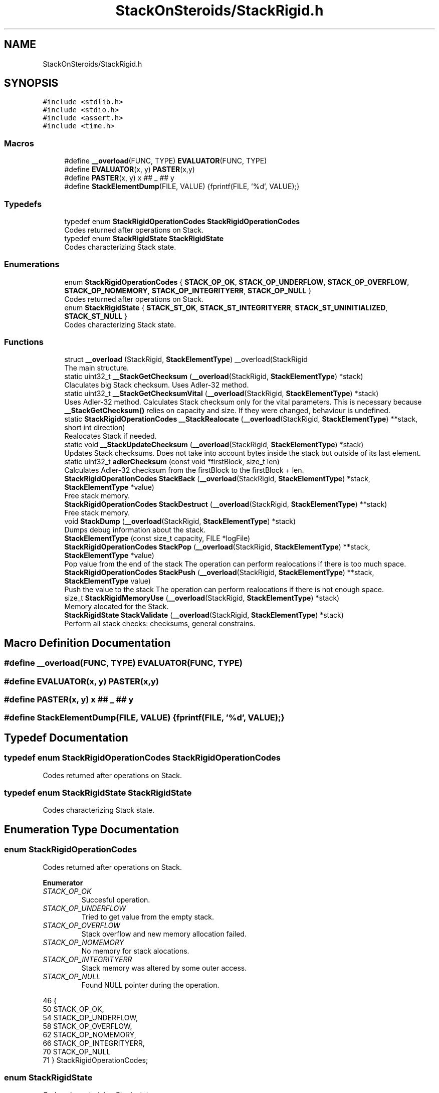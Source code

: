 .TH "StackOnSteroids/StackRigid.h" 3 "Sat Oct 3 2020" "StackRigid" \" -*- nroff -*-
.ad l
.nh
.SH NAME
StackOnSteroids/StackRigid.h
.SH SYNOPSIS
.br
.PP
\fC#include <stdlib\&.h>\fP
.br
\fC#include <stdio\&.h>\fP
.br
\fC#include <assert\&.h>\fP
.br
\fC#include <time\&.h>\fP
.br

.SS "Macros"

.in +1c
.ti -1c
.RI "#define \fB__overload\fP(FUNC,  TYPE)   \fBEVALUATOR\fP(FUNC, TYPE)"
.br
.ti -1c
.RI "#define \fBEVALUATOR\fP(x,  y)   \fBPASTER\fP(x,y)"
.br
.ti -1c
.RI "#define \fBPASTER\fP(x,  y)   x ## _ ## y"
.br
.ti -1c
.RI "#define \fBStackElementDump\fP(FILE,  VALUE)   {fprintf(FILE, '%d', VALUE);}"
.br
.in -1c
.SS "Typedefs"

.in +1c
.ti -1c
.RI "typedef enum \fBStackRigidOperationCodes\fP \fBStackRigidOperationCodes\fP"
.br
.RI "Codes returned after operations on Stack\&. "
.ti -1c
.RI "typedef enum \fBStackRigidState\fP \fBStackRigidState\fP"
.br
.RI "Codes characterizing Stack state\&. "
.in -1c
.SS "Enumerations"

.in +1c
.ti -1c
.RI "enum \fBStackRigidOperationCodes\fP { \fBSTACK_OP_OK\fP, \fBSTACK_OP_UNDERFLOW\fP, \fBSTACK_OP_OVERFLOW\fP, \fBSTACK_OP_NOMEMORY\fP, \fBSTACK_OP_INTEGRITYERR\fP, \fBSTACK_OP_NULL\fP }"
.br
.RI "Codes returned after operations on Stack\&. "
.ti -1c
.RI "enum \fBStackRigidState\fP { \fBSTACK_ST_OK\fP, \fBSTACK_ST_INTEGRITYERR\fP, \fBSTACK_ST_UNINITIALIZED\fP, \fBSTACK_ST_NULL\fP }"
.br
.RI "Codes characterizing Stack state\&. "
.in -1c
.SS "Functions"

.in +1c
.ti -1c
.RI "struct \fB__overload\fP (StackRigid, \fBStackElementType\fP) __overload(StackRigid"
.br
.RI "The main structure\&. "
.ti -1c
.RI "static uint32_t \fB__StackGetChecksum\fP (\fB__overload\fP(StackRigid, \fBStackElementType\fP) *stack)"
.br
.RI "Claculates big Stack checksum\&. Uses Adler-32 method\&. "
.ti -1c
.RI "static uint32_t \fB__StackGetChecksumVital\fP (\fB__overload\fP(StackRigid, \fBStackElementType\fP) *stack)"
.br
.RI "Uses Adler-32 method\&. Calculates Stack checksum only for the vital parameters\&. This is necessary because \fB__StackGetChecksum()\fP relies on capacity and size\&. If they were changed, behaviour is undefined\&. "
.ti -1c
.RI "static \fBStackRigidOperationCodes\fP \fB__StackRealocate\fP (\fB__overload\fP(StackRigid, \fBStackElementType\fP) **stack, short int direction)"
.br
.RI "Realocates Stack if needed\&. "
.ti -1c
.RI "static void \fB__StackUpdateChecksum\fP (\fB__overload\fP(StackRigid, \fBStackElementType\fP) *stack)"
.br
.RI "Updates Stack checksums\&. Does not take into account bytes inside the stack but outside of its last element\&. "
.ti -1c
.RI "static uint32_t \fBadlerChecksum\fP (const void *firstBlock, size_t len)"
.br
.RI "Calculates Adler-32 checksum from the firstBlock to the firstBlock + len\&. "
.ti -1c
.RI "\fBStackRigidOperationCodes\fP \fBStackBack\fP (\fB__overload\fP(StackRigid, \fBStackElementType\fP) *stack, \fBStackElementType\fP *value)"
.br
.RI "Free stack memory\&. "
.ti -1c
.RI "\fBStackRigidOperationCodes\fP \fBStackDestruct\fP (\fB__overload\fP(StackRigid, \fBStackElementType\fP) **stack)"
.br
.RI "Free stack memory\&. "
.ti -1c
.RI "void \fBStackDump\fP (\fB__overload\fP(StackRigid, \fBStackElementType\fP) *stack)"
.br
.RI "Dumps debug information about the stack\&. "
.ti -1c
.RI "\fBStackElementType\fP (const size_t capacity, FILE *logFile)"
.br
.ti -1c
.RI "\fBStackRigidOperationCodes\fP \fBStackPop\fP (\fB__overload\fP(StackRigid, \fBStackElementType\fP) **stack, \fBStackElementType\fP *value)"
.br
.RI "Pop value from the end of the stack The operation can perform realocations if there is too much space\&. "
.ti -1c
.RI "\fBStackRigidOperationCodes\fP \fBStackPush\fP (\fB__overload\fP(StackRigid, \fBStackElementType\fP) **stack, \fBStackElementType\fP value)"
.br
.RI "Push the value to the stack The operation can perform realocations if there is not enough space\&. "
.ti -1c
.RI "size_t \fBStackRigidMemoryUse\fP (\fB__overload\fP(StackRigid, \fBStackElementType\fP) *stack)"
.br
.RI "Memory alocated for the Stack\&. "
.ti -1c
.RI "\fBStackRigidState\fP \fBStackValidate\fP (\fB__overload\fP(StackRigid, \fBStackElementType\fP) *stack)"
.br
.RI "Perform all stack checks: checksums, general constrains\&. "
.in -1c
.SH "Macro Definition Documentation"
.PP 
.SS "#define __overload(FUNC, TYPE)   \fBEVALUATOR\fP(FUNC, TYPE)"

.SS "#define EVALUATOR(x, y)   \fBPASTER\fP(x,y)"

.SS "#define PASTER(x, y)   x ## _ ## y"

.SS "#define StackElementDump(FILE, VALUE)   {fprintf(FILE, '%d', VALUE);}"

.SH "Typedef Documentation"
.PP 
.SS "typedef enum \fBStackRigidOperationCodes\fP \fBStackRigidOperationCodes\fP"

.PP
Codes returned after operations on Stack\&. 
.SS "typedef enum \fBStackRigidState\fP \fBStackRigidState\fP"

.PP
Codes characterizing Stack state\&. 
.SH "Enumeration Type Documentation"
.PP 
.SS "enum \fBStackRigidOperationCodes\fP"

.PP
Codes returned after operations on Stack\&. 
.PP
\fBEnumerator\fP
.in +1c
.TP
\fB\fISTACK_OP_OK \fP\fP
Succesful operation\&. 
.TP
\fB\fISTACK_OP_UNDERFLOW \fP\fP
Tried to get value from the empty stack\&. 
.TP
\fB\fISTACK_OP_OVERFLOW \fP\fP
Stack overflow and new memory allocation failed\&. 
.TP
\fB\fISTACK_OP_NOMEMORY \fP\fP
No memory for stack alocations\&. 
.TP
\fB\fISTACK_OP_INTEGRITYERR \fP\fP
Stack memory was altered by some outer access\&. 
.TP
\fB\fISTACK_OP_NULL \fP\fP
Found NULL pointer during the operation\&. 
.PP
.nf
46                                      {
50     STACK_OP_OK,
54     STACK_OP_UNDERFLOW,
58     STACK_OP_OVERFLOW,
62     STACK_OP_NOMEMORY,
66     STACK_OP_INTEGRITYERR,
70     STACK_OP_NULL
71 } StackRigidOperationCodes;
.fi
.SS "enum \fBStackRigidState\fP"

.PP
Codes characterizing Stack state\&. 
.PP
\fBEnumerator\fP
.in +1c
.TP
\fB\fISTACK_ST_OK \fP\fP
Stack is running as expected\&. 
.TP
\fB\fISTACK_ST_INTEGRITYERR \fP\fP
Stack was altered by some outer access\&. 
.TP
\fB\fISTACK_ST_UNINITIALIZED \fP\fP
Stack is uninitialized\&. 
.TP
\fB\fISTACK_ST_NULL \fP\fP
Found NULL pointer during the operation\&. 
.PP
.nf
77                             {
81     STACK_ST_OK,
85     STACK_ST_INTEGRITYERR,
89     STACK_ST_UNINITIALIZED,
93     STACK_ST_NULL
94 } StackRigidState;
.fi
.SH "Function Documentation"
.PP 
.SS "__overload (StackRigid, \fBStackElementType\fP)"

.PP
The main structure\&. Create new stack with pre-defined capacity\&.
.PP
There's no definition in the header file in order to block direct parameters access
.PP
\fBParameters\fP
.RS 4
\fIcapacity\fP initial stack capacity\&. Set to 0 if yo want the stack to adopt automaticaly\&. 
.br
\fIlogFile\fP file for logging 
.RE
.PP
\fBReturns\fP
.RS 4
new stack pointer 
.RE
.PP

.PP
.nf
106                                                {
107     int32_t checkSum;
108     uint32_t checkSumVital;
109     size_t capacity;
110     size_t size;
111     FILE* logFile;
112     StackElementType data[1];
113 };
.fi
.SS "static uint32_t __StackGetChecksum (\fB__overload\fP(StackRigid, \fBStackElementType\fP) * stack)\fC [static]\fP"

.PP
Claculates big Stack checksum\&. Uses Adler-32 method\&. 
.PP
\fBAttention\fP
.RS 4
Not for the manual use! 
.PP
.nf
* Stack memory : [ checkSum checkSumVital capacity size logFile | value 1, value 2, ..., value n || ___garbage area___]
* ________________from here ^__________________________________________________________^to here
* 
.fi
.PP
 
.RE
.PP
\fBParameters\fP
.RS 4
\fIstack\fP Stack that checksums are needed to be updated 
.RE
.PP

.PP
.nf
369                                                                                     {
370     assert(stack);
371     
372     void* firstBlock = (char*)stack + sizeof(stack->checkSum);
373     
374     // Memory used by Stack excluding checkSum and free space
375     #ifndef DEBUG
376         const size_t memory = StackRigidMemoryUse(stack) - sizeof(stack->checkSum) - (stack->capacity - stack->size) * sizeof(StackElementType);
377     #endif
378     #ifdef DEBUG
379         const size_t memory = StackRigidMemoryUse(stack) - sizeof(stack->checkSum);
380     #endif
381     
382     if (stack->size > stack->capacity) {
383         return 0;
384     }
385     return adlerChecksum(firstBlock, memory);
386 }
.fi
.PP
References adlerChecksum(), StackElementType(), and StackRigidMemoryUse()\&.
.PP
Referenced by __StackUpdateChecksum(), and StackValidate()\&.
.SS "static uint32_t __StackGetChecksumVital (\fB__overload\fP(StackRigid, \fBStackElementType\fP) * stack)\fC [static]\fP"

.PP
Uses Adler-32 method\&. Calculates Stack checksum only for the vital parameters\&. This is necessary because \fB__StackGetChecksum()\fP relies on capacity and size\&. If they were changed, behaviour is undefined\&. 
.PP
\fBAttention\fP
.RS 4
Not for the manual use!
.RE
.PP
.PP
.nf
* Stack memory : [ checkSum checkSumVital capacity size logFile | value 1, value 2, ..., value n || ___garbage area___]
* ______________________________from here ^__________________^to here
* .fi
.PP
 
.PP
\fBParameters\fP
.RS 4
\fIstack\fP Stack that checksums are needed to be updated 
.RE
.PP

.PP
.nf
356                                                                                          {
357     assert(stack);
358     
359     void* firstBlock = (char*)stack + sizeof(stack->checkSum) + sizeof(stack->checkSumVital);
360     
361     const size_t memory = sizeof(stack->size) + sizeof(stack->capacity)+ sizeof(stack->logFile);
362     if (stack->size > stack->capacity) {
363         return 0;
364     }
365     return adlerChecksum(firstBlock, memory);
366 }
.fi
.PP
References adlerChecksum()\&.
.PP
Referenced by __StackUpdateChecksum(), and StackValidate()\&.
.SS "static \fBStackRigidOperationCodes\fP __StackRealocate (\fB__overload\fP(StackRigid, \fBStackElementType\fP) ** stack, short int direction)\fC [static]\fP"

.PP
Realocates Stack if needed\&. 
.PP
\fBAttention\fP
.RS 4
Not for the manual use! 
.RE
.PP
\fBParameters\fP
.RS 4
\fIstack\fP Stack to be realocated 
.br
\fIdirection\fP which direction realocations are available\&. > 0 -> expand space if needed, < 0 -> shrink space if needed 
.RE
.PP

.PP
.nf
389                                                                                                                         {
390     if ((*stack)->capacity == 0) {
391         (*stack)->capacity = 16;
392         
393         const size_t memory = StackRigidMemoryUse(*stack);
394         
395          __overload(StackRigid,StackElementType)* newStack = ( __overload(StackRigid,StackElementType)*) realloc((*stack), memory);
396         if (newStack == NULL)
397             return STACK_OP_NOMEMORY;
398         
399         (*stack) = newStack;
400     }else if(((*stack)->capacity <= (*stack)->size) && direction > 0) {
401         // Up realocation
402         size_t newCapacity = (*stack)->size * 2;
403         
404         if (newCapacity <= (*stack)->size) { //   If we exceeded size_t range
405             newCapacity = (*stack)->size + 16; // Try to add 16 free spaces
406             if (newCapacity < (*stack)->size) //  Even if in this case we still exceed size_t
407                 return STACK_OP_OVERFLOW;
408         }
409         
410         const size_t memoryNow = StackRigidMemoryUse(*stack);
411         const size_t memoryNew = sizeof(__overload(StackRigid,StackElementType)) + (newCapacity - 1) * sizeof(StackElementType);
412         
413         if (memoryNew >= memoryNow) {
414              __overload(StackRigid,StackElementType)* newStack = ( __overload(StackRigid,StackElementType)*) realloc((*stack), memoryNew);
415             if (newStack == NULL)
416                 return STACK_OP_NOMEMORY;
417             
418             (*stack) = newStack;
419         }else{
420             return STACK_OP_OVERFLOW; // Exceded size_t memory
421         }
422         (*stack)->capacity = newCapacity;
423         
424     }else if (((*stack)->capacity / 2\&.2 > (*stack)->size) && direction < 0) {
425         // Down realocation
426         size_t newCapacity = (*stack)->capacity / 2\&.2;
427         
428         const size_t memoryNow = StackRigidMemoryUse(*stack);
429         const size_t memoryNew = sizeof(__overload(StackRigid,StackElementType)) + (newCapacity - 1) * sizeof(StackElementType);
430         
431         if (memoryNew <= memoryNow) {
432              __overload(StackRigid,StackElementType)* newStack = ( __overload(StackRigid,StackElementType)*) realloc((*stack), memoryNew);
433             if (newStack == NULL)
434                 return STACK_OP_NOMEMORY;
435             
436             (*stack) = newStack;
437             (*stack)->capacity = newCapacity;
438         }else
439             return STACK_OP_OVERFLOW; // Exceded size_t memory
440     }
441     return STACK_OP_OK;
442 }
.fi
.PP
References __overload, STACK_OP_NOMEMORY, STACK_OP_OK, STACK_OP_OVERFLOW, StackElementType(), and StackRigidMemoryUse()\&.
.PP
Referenced by StackPop(), and StackPush()\&.
.SS "static void __StackUpdateChecksum (\fB__overload\fP(StackRigid, \fBStackElementType\fP) * stack)\fC [static]\fP"

.PP
Updates Stack checksums\&. Does not take into account bytes inside the stack but outside of its last element\&. 
.PP
\fBAttention\fP
.RS 4
Not for the manual use! 
.PP
.nf
* Stack memory :  [ __stack area__ | value 1, value 2, ..., value n || ___garbage area___]
* ____________________________________________________________________^ alterations in this area are not checked
* 
.fi
.PP
 
.RE
.PP
\fBParameters\fP
.RS 4
\fIstack\fP Stack that checksums are needed to be updated 
.RE
.PP

.PP
.nf
347                                                                                    {
348     assert(stack);
349 
350     stack->checkSumVital = __StackGetChecksumVital(stack);
351     stack->checkSum = __StackGetChecksum(stack);
352 
353 }
.fi
.PP
References __StackGetChecksum(), and __StackGetChecksumVital()\&.
.PP
Referenced by StackElementType(), StackPop(), and StackPush()\&.
.SS "static uint32_t adlerChecksum (const void * firstBlock, size_t len)\fC [static]\fP"

.PP
Calculates Adler-32 checksum from the firstBlock to the firstBlock + len\&. 
.PP
\fBAttention\fP
.RS 4
Not for the manual use! 
.RE
.PP
\fBParameters\fP
.RS 4
\fIfirstBlock\fP first block to include to the checksum 
.br
\fIlen\fP length of byte sequence 
.RE
.PP
\fBReturns\fP
.RS 4
checksum 
.RE
.PP

.PP
.nf
32                                                                   {
33     uint32_t a = 1, b = 0;
34     const uint32_t MOD_ADLER = 65521;
35     for (size_t index = 0; index < len; ++index) {
36         a = (a + ((char*)firstBlock)[index]) % MOD_ADLER;
37         b = (b + a) % MOD_ADLER;
38     }
39     return (b << 16) | a;
40 }
.fi
.PP
Referenced by __StackGetChecksum(), and __StackGetChecksumVital()\&.
.SS "\fBStackRigidOperationCodes\fP StackBack (\fB__overload\fP(StackRigid, \fBStackElementType\fP) * stack, \fBStackElementType\fP * value)"

.PP
Free stack memory\&. 
.PP
\fBParameters\fP
.RS 4
\fIstack\fP Stack to be used 
.RE
.PP
\fBReturns\fP
.RS 4
the outcome of the operation 
.RE
.PP

.PP
.nf
308                                                                                                             {
309     if (stack == NULL)
310         return STACK_OP_NULL;
311     
312     StackRigidState integrityChecks = StackValidate(stack);
313     if (integrityChecks != STACK_ST_OK) {
314         StackDump(stack);
315         return STACK_OP_INTEGRITYERR;
316     }
317     
318     if(stack->size == 0)
319         return STACK_OP_UNDERFLOW;
320     
321     *value = stack->data[stack->size - 1];
322     return STACK_OP_OK;
323 }
.fi
.PP
References STACK_OP_INTEGRITYERR, STACK_OP_NULL, STACK_OP_OK, STACK_OP_UNDERFLOW, STACK_ST_OK, StackDump(), and StackValidate()\&.
.SS "\fBStackRigidOperationCodes\fP StackDestruct (\fB__overload\fP(StackRigid, \fBStackElementType\fP) ** stack)"

.PP
Free stack memory\&. 
.PP
\fBParameters\fP
.RS 4
\fIstack\fP Stack to be distructed 
.RE
.PP
\fBReturns\fP
.RS 4
the outcome of the operation 
.RE
.PP

.PP
.nf
525                                                                                          {
526     if (stack == NULL) {
527         return STACK_OP_NULL;
528     }
529     if (*stack == NULL) {
530         return STACK_OP_NULL;
531     }
532     free(*stack);
533     return STACK_OP_OK;
534 }
.fi
.PP
References STACK_OP_NULL, and STACK_OP_OK\&.
.PP
Referenced by main()\&.
.SS "void StackDump (\fB__overload\fP(StackRigid, \fBStackElementType\fP) * stack)"

.PP
Dumps debug information about the stack\&. 
.PP
\fBParameters\fP
.RS 4
\fIstack\fP Stack to be dumped 
.RE
.PP

.PP
.nf
450                                                                 {
451     time_t rawtime = time(NULL);
452     struct tm *ptm = localtime(&rawtime);
453     
454     FILE* output = stack->logFile;
455     if (output == NULL) {
456         output = stdout;
457         printf("\nWarning! Specified dump output is inavailbale! Selecting stdout\&.\n");
458     }
459     
460     fprintf(output, "=================================\n");
461     fprintf(output, "Stack dump %s", asctime(ptm));
462     
463     if (stack == NULL) {
464         fprintf(output, "\nStack dump is impossible: NULL pointer\n");
465     }else{
466         fprintf(output, "Stack (");
467         const char *status = "ok";
468         StackRigidState checks = StackValidate(stack);
469         switch (checks) {
470             case STACK_ST_INTEGRITYERR:
471                 status = "INTEGRITY ERROR SPOTTED";
472                 break;
473             case STACK_ST_UNINITIALIZED:
474                 status = "UNINITIALIZED";
475                 break;
476             case STACK_ST_OK:
477                 status = "ok";
478                 break;
479             case STACK_ST_NULL:
480                 status = "NULL POINTER";
481                 break;
482         }
483         fprintf(output, "%s", status);
484         fprintf(output, ")");
485         fprintf(output, " [%p]: {\n", stack);
486         if (checks == STACK_ST_INTEGRITYERR) {
487             fprintf(output, "ERROR! Stack structure was corrupted\&. The data below was changed from the outside\&.\n");
488         }
489         fprintf(output, "\t    size : %lu\n", stack->size);
490         fprintf(output, "\tcapacity : %lu\n", stack->capacity);
491         fprintf(output, "\tcheckSum : %x\n", stack->checkSum);
492         
493         fprintf(output, "\tdata [%p]: {\n", stack->data);
494         size_t i = 0;
495         for (i = 0; i < stack->size; i++) {
496             fprintf(output, "\t\t");
497             fprintf(output, "*[%lu] : ", i);
498             StackElementDump(stack->logFile, stack->data[i]);
499             fprintf(output, "\n");
500         }
501         fprintf(output, "\t\t _______\n");
502         if (stack->size < stack->capacity) {
503             fprintf(output, "\t\t [%lu] : GARBAGE(", i + 1);
504             StackElementDump(stack->logFile, stack->data[i + 1]);
505             fprintf(output, ")\n");
506         }
507         if (stack->size + 1 < stack->capacity && stack->size + 1 > stack->size) {
508             fprintf(output, "\t\t [%lu] : GARBAGE(", i + 2);
509             StackElementDump(stack->logFile, stack->data[i + 2]);
510             fprintf(output, ")\n");
511         }
512         fprintf(output, "\t}\n");
513         fprintf(output, "}\n");
514         
515         const size_t memory = StackRigidMemoryUse(stack);
516         fprintf(output, "Size allocated : %lu bytes\n", memory);
517         fprintf(output, "Raw Stack size : %lu bytes\n", sizeof(__overload(StackRigid,StackElementType)));
518         fprintf(output, "  Element size : %lu bytes\n", sizeof(StackElementType));
519         fprintf(output, "     Block end : %p\n", (char*)stack + memory);
520     }
521     fprintf(output, "=================================\n");
522 }
.fi
.PP
References __overload, STACK_ST_INTEGRITYERR, STACK_ST_NULL, STACK_ST_OK, STACK_ST_UNINITIALIZED, StackElementDump, StackElementType(), StackRigidMemoryUse(), and StackValidate()\&.
.PP
Referenced by main(), StackBack(), StackPop(), and StackPush()\&.
.SS "StackElementType (const size_t capacity, FILE * logFile)"

.PP
.nf
267                                                                                                                            {
268     const size_t memory = sizeof( __overload(StackRigid,StackElementType)) + (capacity - 1) * sizeof(StackElementType);
269      __overload(StackRigid,StackElementType)* pointer = ( __overload(StackRigid,StackElementType)*)calloc(memory, 1);
270     if (pointer == NULL) {
271         return NULL;
272     }
273     
274     pointer->capacity = capacity;
275     pointer->size = 0;
276     pointer->logFile = logFile;
277     pointer->checkSum = 0;
278     pointer->checkSumVital = 0;
279     __StackUpdateChecksum(pointer);
280     return pointer;
281 }
.fi
.PP
References __overload, and __StackUpdateChecksum()\&.
.PP
Referenced by __StackGetChecksum(), __StackRealocate(), StackDump(), and StackRigidMemoryUse()\&.
.SS "\fBStackRigidOperationCodes\fP StackPop (\fB__overload\fP(StackRigid, \fBStackElementType\fP) ** stack, \fBStackElementType\fP * value)"

.PP
Pop value from the end of the stack The operation can perform realocations if there is too much space\&. 
.PP
\fBParameters\fP
.RS 4
\fIstack\fP Stack to be distructed 
.br
\fIvalue\fP value to be pushed 
.RE
.PP
\fBReturns\fP
.RS 4
the outcome of the operation 
.RE
.PP

.PP
.nf
284                                                                                                              {
285     
286     if (stack == NULL)
287         return STACK_OP_NULL;
288     
289     StackRigidState integrityChecks = StackValidate(*stack);
290     if (integrityChecks != STACK_ST_OK) {
291         StackDump(*stack);
292         return STACK_OP_INTEGRITYERR;
293     }
294     
295     if((*stack)->size == 0)
296         return STACK_OP_UNDERFLOW;
297     
298     *value = (*stack)->data[(*stack)->size - 1];
299     (*stack)->size -= 1;
300     
301     __StackRealocate(stack, -1);
302     __StackUpdateChecksum(*stack);
303 
304     return STACK_OP_OK;
305 }
.fi
.PP
References __StackRealocate(), __StackUpdateChecksum(), STACK_OP_INTEGRITYERR, STACK_OP_NULL, STACK_OP_OK, STACK_OP_UNDERFLOW, STACK_ST_OK, StackDump(), and StackValidate()\&.
.PP
Referenced by main()\&.
.SS "\fBStackRigidOperationCodes\fP StackPush (\fB__overload\fP(StackRigid, \fBStackElementType\fP) ** stack, \fBStackElementType\fP value)"

.PP
Push the value to the stack The operation can perform realocations if there is not enough space\&. 
.PP
\fBParameters\fP
.RS 4
\fIstack\fP Stack to be changed 
.br
\fIvalue\fP value to be pushed 
.RE
.PP
\fBReturns\fP
.RS 4
the outcome of the operation 
.RE
.PP

.PP
.nf
239                                                                                                             {
240     if (stack == NULL)
241         return STACK_OP_NULL;
242     
243     StackRigidState integrityChecks = StackValidate(*stack);
244     if (integrityChecks != STACK_ST_OK) {
245         StackDump(*stack);
246         return STACK_OP_INTEGRITYERR;
247     }
248     
249     StackRigidOperationCodes realocResult = __StackRealocate(stack, 1);
250     if (realocResult != STACK_OP_OK) {
251         StackDump(*stack);
252         return realocResult;
253     }
254     
255     (*stack)->data[(*stack)->size] = value;
256     (*stack)->size += 1;
257     
258     __StackUpdateChecksum(*stack);
259     
260     if ((*stack)->size == 0) {
261         return STACK_OP_OVERFLOW;
262     }
263     return STACK_OP_OK;
264 }
.fi
.PP
References __StackRealocate(), __StackUpdateChecksum(), STACK_OP_INTEGRITYERR, STACK_OP_NULL, STACK_OP_OK, STACK_OP_OVERFLOW, STACK_ST_OK, StackDump(), and StackValidate()\&.
.PP
Referenced by main()\&.
.SS "size_t StackRigidMemoryUse (\fB__overload\fP(StackRigid, \fBStackElementType\fP) * stack)"

.PP
Memory alocated for the Stack\&. 
.PP
\fBParameters\fP
.RS 4
\fIstack\fP Stack to be checked 
.RE
.PP
\fBReturns\fP
.RS 4
alocated bytes 
.RE
.PP

.PP
.nf
444                                                                             {
445     assert(stack);
446     return sizeof(__overload(StackRigid,StackElementType)) + (stack->capacity - 1) * sizeof(StackElementType);
447 }
.fi
.PP
References __overload, and StackElementType()\&.
.PP
Referenced by __StackGetChecksum(), __StackRealocate(), main(), and StackDump()\&.
.SS "\fBStackRigidState\fP StackValidate (\fB__overload\fP(StackRigid, \fBStackElementType\fP) * stack)"

.PP
Perform all stack checks: checksums, general constrains\&. 
.PP
\fBParameters\fP
.RS 4
\fIstack\fP Stack to be validated 
.RE
.PP
\fBReturns\fP
.RS 4
calculated state 
.RE
.PP

.PP
.nf
326                                                                                {
327  
328     if (stack == NULL)
329         return STACK_ST_NULL;
330     
331     if (stack->size > stack->capacity || stack->checkSum == 0 || stack->checkSumVital == 0)
332         return STACK_ST_INTEGRITYERR;
333     
334     uint32_t currentChecksumVital = __StackGetChecksumVital(stack);
335     if (currentChecksumVital != stack->checkSumVital || currentChecksumVital == 0)
336         return STACK_ST_INTEGRITYERR;
337     
338     uint32_t currentChecksum = __StackGetChecksum(stack);
339     if (currentChecksum != stack->checkSum || currentChecksum == 0)
340         return STACK_ST_INTEGRITYERR;
341     
342 
343     return STACK_ST_OK;
344 }
.fi
.PP
References __StackGetChecksum(), __StackGetChecksumVital(), STACK_ST_INTEGRITYERR, STACK_ST_NULL, and STACK_ST_OK\&.
.PP
Referenced by main(), StackBack(), StackDump(), StackPop(), and StackPush()\&.
.SH "Author"
.PP 
Generated automatically by Doxygen for StackRigid from the source code\&.

